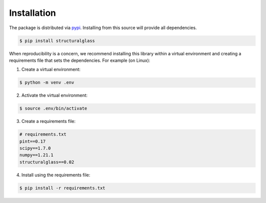 Installation
------------

The package is distributed via `pypi <https://pypi.org/project/structuralglass/>`_. 
Installing from this source will provide all dependencies.

.. code-block:: text

    $ pip install structuralglass

When reproducibility is a concern, we recommend installing this library within a virtual environment and creating a 
requirements file that sets the dependencies. For example (on Linux):

1. Create a virtual environment:

.. code-block:: text

    $ python -m venv .env

2. Activate the virtual environment:

.. code-block:: text
    
    $ source .env/bin/activate

3. Create a requirements file:

.. code-block:: text

    # requirements.txt
    pint==0.17
    scipy==1.7.0
    numpy==1.21.1
    structuralglass==0.02

4. Install using the requirements file:

.. code-block:: text

    $ pip install -r requirements.txt
